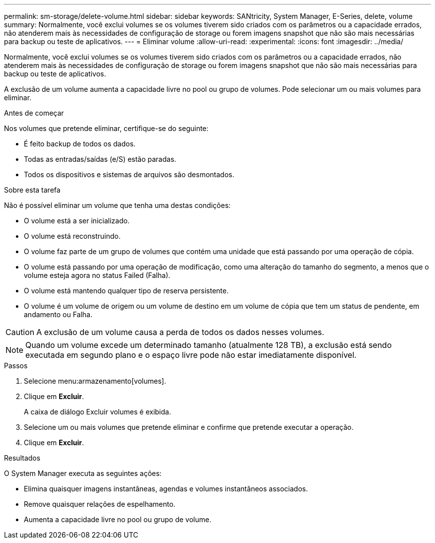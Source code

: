 ---
permalink: sm-storage/delete-volume.html 
sidebar: sidebar 
keywords: SANtricity, System Manager, E-Series, delete, volume 
summary: Normalmente, você exclui volumes se os volumes tiverem sido criados com os parâmetros ou a capacidade errados, não atenderem mais às necessidades de configuração de storage ou forem imagens snapshot que não são mais necessárias para backup ou teste de aplicativos. 
---
= Eliminar volume
:allow-uri-read: 
:experimental: 
:icons: font
:imagesdir: ../media/


[role="lead"]
Normalmente, você exclui volumes se os volumes tiverem sido criados com os parâmetros ou a capacidade errados, não atenderem mais às necessidades de configuração de storage ou forem imagens snapshot que não são mais necessárias para backup ou teste de aplicativos.

A exclusão de um volume aumenta a capacidade livre no pool ou grupo de volumes. Pode selecionar um ou mais volumes para eliminar.

.Antes de começar
Nos volumes que pretende eliminar, certifique-se do seguinte:

* É feito backup de todos os dados.
* Todas as entradas/saídas (e/S) estão paradas.
* Todos os dispositivos e sistemas de arquivos são desmontados.


.Sobre esta tarefa
Não é possível eliminar um volume que tenha uma destas condições:

* O volume está a ser inicializado.
* O volume está reconstruindo.
* O volume faz parte de um grupo de volumes que contém uma unidade que está passando por uma operação de cópia.
* O volume está passando por uma operação de modificação, como uma alteração do tamanho do segmento, a menos que o volume esteja agora no status Failed (Falha).
* O volume está mantendo qualquer tipo de reserva persistente.
* O volume é um volume de origem ou um volume de destino em um volume de cópia que tem um status de pendente, em andamento ou Falha.


[CAUTION]
====
A exclusão de um volume causa a perda de todos os dados nesses volumes.

====
[NOTE]
====
Quando um volume excede um determinado tamanho (atualmente 128 TB), a exclusão está sendo executada em segundo plano e o espaço livre pode não estar imediatamente disponível.

====
.Passos
. Selecione menu:armazenamento[volumes].
. Clique em *Excluir*.
+
A caixa de diálogo Excluir volumes é exibida.

. Selecione um ou mais volumes que pretende eliminar e confirme que pretende executar a operação.
. Clique em *Excluir*.


.Resultados
O System Manager executa as seguintes ações:

* Elimina quaisquer imagens instantâneas, agendas e volumes instantâneos associados.
* Remove quaisquer relações de espelhamento.
* Aumenta a capacidade livre no pool ou grupo de volume.

